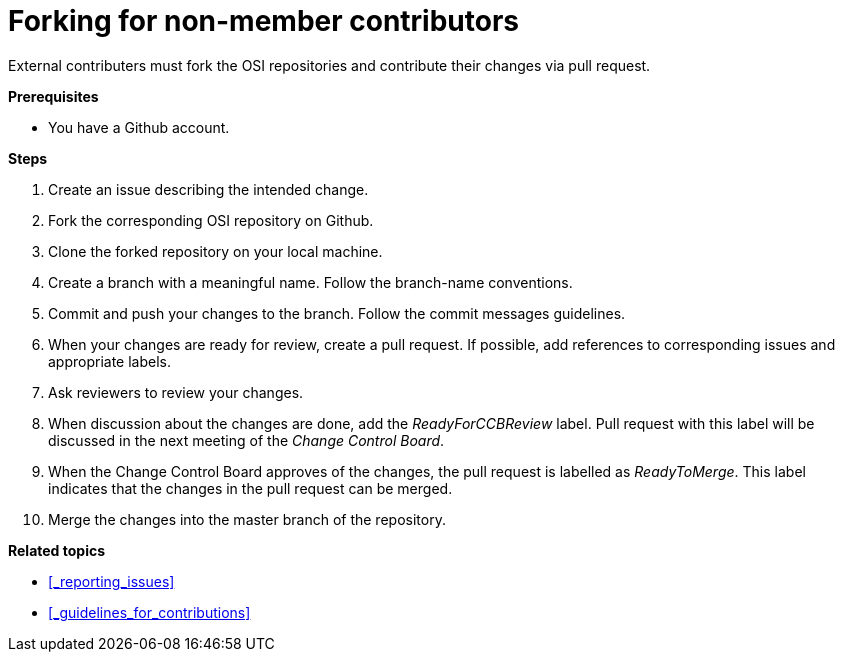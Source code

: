 = Forking for non-member contributors

External contributers must fork the OSI repositories and contribute their changes via pull request.

**Prerequisites**

- You have a Github account.

**Steps**

. Create an issue describing the intended change.
. Fork the corresponding OSI repository on Github.
. Clone the forked repository on your local machine.
. Create a branch with a meaningful name.
  Follow the branch-name conventions.
. Commit and push your changes to the branch.
  Follow the commit messages guidelines.
. When your changes are ready for review, create a pull request.
  If possible, add references to corresponding issues and appropriate labels.
. Ask reviewers to review your changes.
. When discussion about the changes are done, add the _ReadyForCCBReview_ label.
  Pull request with this label will be discussed in the next meeting of the _Change Control Board_.
. When the Change Control Board approves of the changes, the pull request is labelled as _ReadyToMerge_.
This label indicates that the changes in the pull request can be merged.
. Merge the changes into the master branch of the repository.

**Related topics**

- <<_reporting_issues>>
- <<_guidelines_for_contributions>>